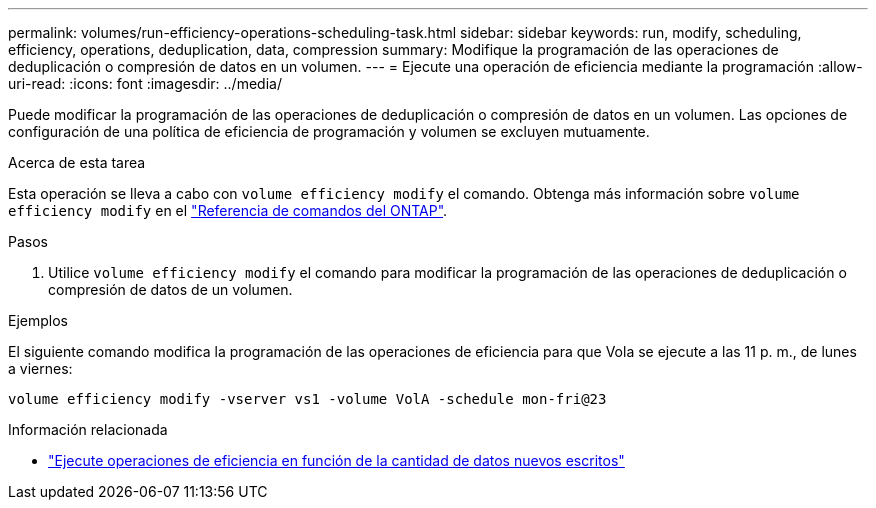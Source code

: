 ---
permalink: volumes/run-efficiency-operations-scheduling-task.html 
sidebar: sidebar 
keywords: run, modify, scheduling, efficiency, operations, deduplication, data, compression 
summary: Modifique la programación de las operaciones de deduplicación o compresión de datos en un volumen. 
---
= Ejecute una operación de eficiencia mediante la programación
:allow-uri-read: 
:icons: font
:imagesdir: ../media/


[role="lead"]
Puede modificar la programación de las operaciones de deduplicación o compresión de datos en un volumen. Las opciones de configuración de una política de eficiencia de programación y volumen se excluyen mutuamente.

.Acerca de esta tarea
Esta operación se lleva a cabo con `volume efficiency modify` el comando. Obtenga más información sobre `volume efficiency modify` en el link:https://docs.netapp.com/us-en/ontap-cli/volume-efficiency-modify.html["Referencia de comandos del ONTAP"^].

.Pasos
. Utilice `volume efficiency modify` el comando para modificar la programación de las operaciones de deduplicación o compresión de datos de un volumen.


.Ejemplos
El siguiente comando modifica la programación de las operaciones de eficiencia para que Vola se ejecute a las 11 p. m., de lunes a viernes:

`volume efficiency modify -vserver vs1 -volume VolA -schedule mon-fri@23`

.Información relacionada
* link:run-efficiency-operations-depending-new-data-task.html["Ejecute operaciones de eficiencia en función de la cantidad de datos nuevos escritos"]

